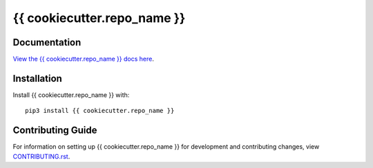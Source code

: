 {{ cookiecutter.repo_name }}
########################################################################

Documentation
=============

`View the {{ cookiecutter.repo_name }} docs here
<https://{{ cookiecutter.repo_name }}.readthedocs.io/>`_.

Installation
============

Install {{ cookiecutter.repo_name }} with::

    pip3 install {{ cookiecutter.repo_name }}


Contributing Guide
==================

For information on setting up {{ cookiecutter.repo_name }} for development and
contributing changes, view `CONTRIBUTING.rst <CONTRIBUTING.rst>`_.

